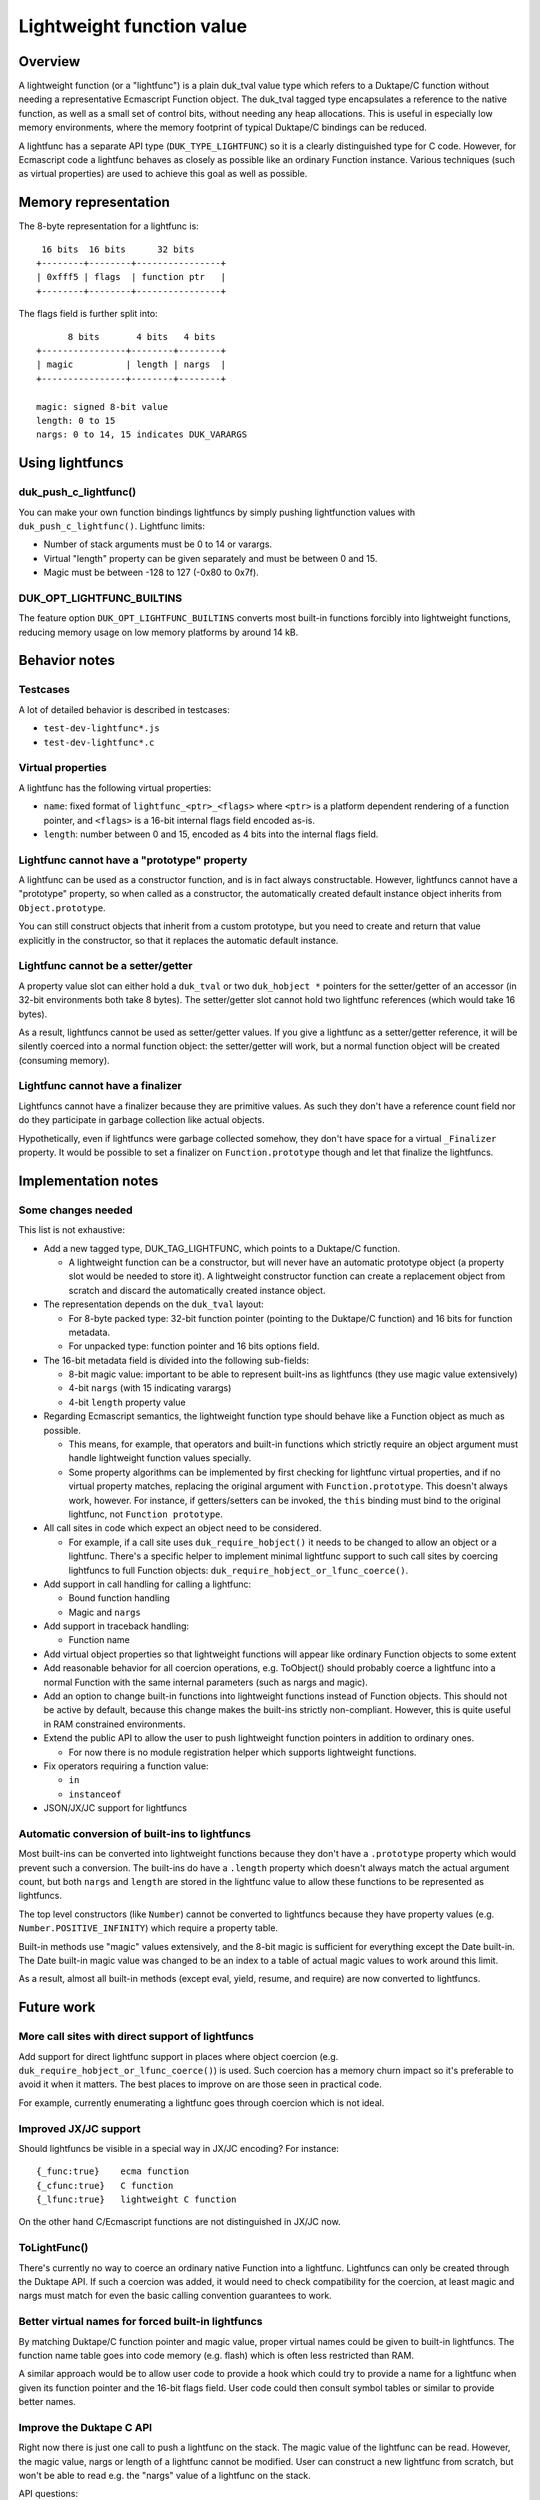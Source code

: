==========================
Lightweight function value
==========================

Overview
========

A lightweight function (or a "lightfunc") is a plain duk_tval value type
which refers to a Duktape/C function without needing a representative
Ecmascript Function object.  The duk_tval tagged type encapsulates a
reference to the native function, as well as a small set of control bits,
without needing any heap allocations.  This is useful in especially low
memory environments, where the memory footprint of typical Duktape/C
bindings can be reduced.

A lightfunc has a separate API type (``DUK_TYPE_LIGHTFUNC``) so it is
a clearly distinguished type for C code.  However, for Ecmascript code
a lightfunc behaves as closely as possible like an ordinary Function
instance.  Various techniques (such as virtual properties) are used to
achieve this goal as well as possible.

Memory representation
=====================

The 8-byte representation for a lightfunc is::

     16 bits  16 bits      32 bits
    +--------+--------+----------------+
    | 0xfff5 | flags  | function ptr   |
    +--------+--------+----------------+

The flags field is further split into::

          8 bits       4 bits   4 bits
    +----------------+--------+--------+
    | magic          | length | nargs  |
    +----------------+--------+--------+

    magic: signed 8-bit value
    length: 0 to 15
    nargs: 0 to 14, 15 indicates DUK_VARARGS

Using lightfuncs
================

duk_push_c_lightfunc()
----------------------

You can make your own function bindings lightfuncs by simply pushing
lightfunction values with ``duk_push_c_lightfunc()``.  Lightfunc limits:

* Number of stack arguments must be 0 to 14 or varargs.

* Virtual "length" property can be given separately and must be between
  0 and 15.

* Magic must be between -128 to 127 (-0x80 to 0x7f).

DUK_OPT_LIGHTFUNC_BUILTINS
--------------------------

The feature option ``DUK_OPT_LIGHTFUNC_BUILTINS`` converts most built-in
functions forcibly into lightweight functions, reducing memory usage on
low memory platforms by around 14 kB.

Behavior notes
==============

Testcases
---------

A lot of detailed behavior is described in testcases:

* ``test-dev-lightfunc*.js``

* ``test-dev-lightfunc*.c``

Virtual properties
------------------

A lightfunc has the following virtual properties:

* ``name``: fixed format of ``lightfunc_<ptr>_<flags>`` where ``<ptr>`` is a
  platform dependent rendering of a function pointer, and ``<flags>`` is a
  16-bit internal flags field encoded as-is.

* ``length``: number between 0 and 15, encoded as 4 bits into the internal
  flags field.

Lightfunc cannot have a "prototype" property
--------------------------------------------

A lightfunc can be used as a constructor function, and is in fact always
constructable.  However, lightfuncs cannot have a "prototype" property,
so when called as a constructor, the automatically created default instance
object inherits from ``Object.prototype``.

You can still construct objects that inherit from a custom prototype, but
you need to create and return that value explicitly in the constructor, so
that it replaces the automatic default instance.

Lightfunc cannot be a setter/getter
-----------------------------------

A property value slot can either hold a ``duk_tval`` or two ``duk_hobject *``
pointers for the setter/getter of an accessor (in 32-bit environments
both take 8 bytes).  The setter/getter slot cannot hold two lightfunc
references (which would take 16 bytes).

As a result, lightfuncs cannot be used as setter/getter values.  If you
give a lightfunc as a setter/getter reference, it will be silently coerced
into a normal function object: the setter/getter will work, but a normal
function object will be created (consuming memory).

Lightfunc cannot have a finalizer
---------------------------------

Lightfuncs cannot have a finalizer because they are primitive values.
As such they don't have a reference count field nor do they participate
in garbage collection like actual objects.

Hypothetically, even if lightfuncs were garbage collected somehow, they
don't have space for a virtual ``_Finalizer`` property.  It would be
possible to set a finalizer on ``Function.prototype`` though and let that
finalize the lightfuncs.

Implementation notes
====================

Some changes needed
-------------------

This list is not exhaustive:

* Add a new tagged type, DUK_TAG_LIGHTFUNC, which points to a Duktape/C
  function.

  - A lightweight function can be a constructor, but will never have an
    automatic prototype object (a property slot would be needed to store it).
    A lightweight constructor function can create a replacement object from
    scratch and discard the automatically created instance object.

* The representation depends on the ``duk_tval`` layout:

  - For 8-byte packed type: 32-bit function pointer (pointing to the
    Duktape/C function) and 16 bits for function metadata.

  - For unpacked type: function pointer and 16 bits options field.

* The 16-bit metadata field is divided into the following sub-fields:

  - 8-bit magic value: important to be able to represent built-ins as
    lightfuncs (they use magic value extensively)

  - 4-bit ``nargs`` (with 15 indicating varargs)

  - 4-bit ``length`` property value

* Regarding Ecmascript semantics, the lightweight function type should
  behave like a Function object as much as possible.

  - This means, for example, that operators and built-in functions which
    strictly require an object argument must handle lightweight function
    values specially.

  - Some property algorithms can be implemented by first checking for
    lightfunc virtual properties, and if no virtual property matches,
    replacing the original argument with ``Function.prototype``.  This
    doesn't always work, however.  For instance, if getters/setters can
    be invoked, the ``this`` binding must bind to the original lightfunc,
    not ``Function prototype``.

* All call sites in code which expect an object need to be considered.

  - For example, if a call site uses ``duk_require_hobject()`` it needs to
    be changed to allow an object or a lightfunc.  There's a specific helper
    to implement minimal lightfunc support to such call sites by coercing
    lightfuncs to full Function objects: ``duk_require_hobject_or_lfunc_coerce()``.

* Add support in call handling for calling a lightfunc:

  - Bound function handling

  - Magic and ``nargs``

* Add support in traceback handling:

  - Function name

* Add virtual object properties so that lightweight functions will appear
  like ordinary Function objects to some extent

* Add reasonable behavior for all coercion operations, e.g. ToObject()
  should probably coerce a lightfunc into a normal Function with the same
  internal parameters (such as nargs and magic).

* Add an option to change built-in functions into lightweight functions
  instead of Function objects.  This should not be active by default,
  because this change makes the built-ins strictly non-compliant.  However,
  this is quite useful in RAM constrained environments.

* Extend the public API to allow the user to push lightweight function
  pointers in addition to ordinary ones.

  - For now there is no module registration helper which supports lightweight
    functions.

* Fix operators requiring a function value:

  - ``in``
  - ``instanceof``

* JSON/JX/JC support for lightfuncs

Automatic conversion of built-ins to lightfuncs
-----------------------------------------------

Most built-ins can be converted into lightweight functions because they
don't have a ``.prototype`` property which would prevent such a conversion.
The built-ins do have a ``.length`` property which doesn't always match the
actual argument count, but both ``nargs`` and ``length`` are stored in the
lightfunc value to allow these functions to be represented as lightfuncs.

The top level constructors (like ``Number``) cannot be converted to lightfuncs
because they have property values (e.g. ``Number.POSITIVE_INFINITY``) which
require a property table.

Built-in methods use "magic" values extensively, and the 8-bit magic is
sufficient for everything except the Date built-in.  The Date built-in magic
value was changed to be an index to a table of actual magic values to work
around this limit.

As a result, almost all built-in methods (except eval, yield, resume, and
require) are now converted to lightfuncs.

Future work
===========

More call sites with direct support of lightfuncs
-------------------------------------------------

Add support for direct lightfunc support in places where object coercion
(e.g. ``duk_require_hobject_or_lfunc_coerce()``) is used.  Such coercion
has a memory churn impact so it's preferable to avoid it when it matters.
The best places to improve on are those seen in practical code.

For example, currently enumerating a lightfunc goes through coercion which
is not ideal.

Improved JX/JC support
----------------------

Should lightfuncs be visible in a special way in JX/JC encoding?  For
instance::

    {_func:true}    ecma function
    {_cfunc:true}   C function
    {_lfunc:true}   lightweight C function

On the other hand C/Ecmascript functions are not distinguished in JX/JC now.

ToLightFunc()
-------------

There's currently no way to coerce an ordinary native Function into a
lightfunc.  Lightfuncs can only be created through the Duktape API.  If
such a coercion was added, it would need to check compatibility for the
coercion, at least magic and nargs must match for even the basic calling
convention guarantees to work.

Better virtual names for forced built-in lightfuncs
---------------------------------------------------

By matching Duktape/C function pointer and magic value, proper virtual
names could be given to built-in lightfuncs.  The function name table
goes into code memory (e.g. flash) which is often less restricted than
RAM.

A similar approach would be to allow user code to provide a hook which
could try to provide a name for a lightfunc when given its function
pointer and the 16-bit flags field.  User code could then consult symbol
tables or similar to provide better names.

Improve the Duktape C API
-------------------------

Right now there is just one call to push a lightfunc on the stack.  The
magic value of the lightfunc can be read.  However, the magic value, nargs
or length of a lightfunc cannot be modified.  User can construct a new
lightfunc from scratch, but won't be able to read e.g. the "nargs" value
of a lightfunc on the stack.

API questions:

* Add a push variant which has no 'length' or 'magic', so that it matches
  duk_push_c_function()?

* Add necessary API calls to read and write 'length', 'magic', and 'nargs'
  of a lightfunc.

API additions are not necessarily preferable if there is not concrete need
for them.

Symbol file for lightweight functions
-------------------------------------

* Address/offset + 16-bit flags (or just magic), allows reconstruction of
  lightfunc name

* Build could provide some symbol information that could be read into a
  debugger environment to improve traceback verbosity

Improve defineProperty() behavior
---------------------------------

Object.defineProperty() could throw a TypeError ("not extensible") when a
new property is created into a lightfunc.  Currently this succeeds but of
course new properties cannot actually be created into a lightfunc.

Improve ToObject() coercion
---------------------------

Current ToObject() coercion has two logical but confusing issues:

* The result is extensible while the input lightfunc is not.  This is
  useful because it's quite likely the user wants to extend the resulting
  function if the lightfunc is explicitly object coerced.  It also matches
  the standard Ecmascript behavior for strings: ``new String('foo')``
  returns an extensible String object.

  Another alternative would be to make the result non-extensible.

* The 'name' property of the coercion result is the lightfunc name, which
  is a bit confusing because the object is no longer a lightfunc.

  Another alternative would be to make the 'name' differ from the lightfunc
  name.  However, this would be confusing in a different way.
